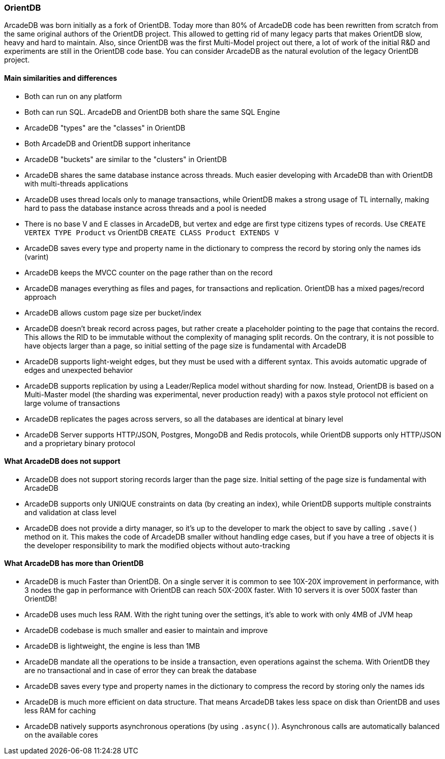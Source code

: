 === OrientDB

ArcadeDB was born initially as a fork of OrientDB.
Today more than 80% of ArcadeDB code has been rewritten from scratch from the same original authors of the OrientDB project.
This allowed to getting rid of many legacy parts that makes OrientDB slow, heavy and hard to maintain.
Also, since OrientDB was the first Multi-Model project out there, a lot of work of the initial R&D and experiments are still in the OrientDB code base.
You can consider ArcadeDB as the natural evolution of the legacy OrientDB project.

==== Main similarities and differences

- Both can run on any platform
- Both can run SQL.
ArcadeDB and OrientDB both share the same SQL Engine
- ArcadeDB "types" are the "classes" in OrientDB
- Both ArcadeDB and OrientDB support inheritance
- ArcadeDB "buckets" are similar to the "clusters" in OrientDB
- ArcadeDB shares the same database instance across threads.
Much easier developing with ArcadeDB than with OrientDB with multi-threads applications
- ArcadeDB uses thread locals only to manage transactions, while OrientDB makes a strong usage of TL internally, making hard to pass the database instance across threads and a pool is needed
- There is no base V and E classes in ArcadeDB, but vertex and edge are first type citizens types of records.
Use `CREATE VERTEX TYPE Product` vs OrientDB `CREATE CLASS Product EXTENDS V`
- ArcadeDB saves every type and property name in the dictionary to compress the record by storing only the names ids (varint)
- ArcadeDB keeps the MVCC counter on the page rather than on the record
- ArcadeDB manages everything as files and pages, for transactions and replication.
OrientDB has a mixed pages/record approach
- ArcadeDB allows custom page size per bucket/index
- ArcadeDB doesn't break record across pages, but rather create a placeholder pointing to the page that contains the record.
This allows the RID to be immutable without the complexity of managing split records.
On the contrary, it is not possible to have objects larger than a page, so initial setting of the page size is fundamental with ArcadeDB
- ArcadeDB supports light-weight edges, but they must be used with a different syntax.
This avoids automatic upgrade of edges and unexpected behavior
- ArcadeDB supports replication by using a Leader/Replica model without sharding for now.
Instead, OrientDB is based on a Multi-Master model (the sharding was experimental, never production ready) with a paxos style protocol not efficient on large volume of transactions
- ArcadeDB replicates the pages across servers, so all the databases are identical at binary level
- ArcadeDB Server supports HTTP/JSON, Postgres, MongoDB and Redis protocols, while OrientDB supports only HTTP/JSON and a proprietary binary protocol

==== What ArcadeDB does not support

- ArcadeDB does not support storing records larger than the page size.
Initial setting of the page size is fundamental with ArcadeDB
- ArcadeDB supports only UNIQUE constraints on data (by creating an index), while OrientDB supports multiple constraints and validation at class level
- ArcadeDB does not provide a dirty manager, so it's up to the developer to mark the object to save by calling `.save()` method on it.
This makes the code of ArcadeDB smaller without handling edge cases, but if you have a tree of objects it is the developer responsibility to mark the modified objects without auto-tracking

==== What ArcadeDB has more than OrientDB

- ArcadeDB is much Faster than OrientDB.
On a single server it is common to see 10X-20X improvement in performance, with 3 nodes the gap in performance with OrientDB can reach 50X-200X faster.
With 10 servers it is over 500X faster than OrientDB!
- ArcadeDB uses much less RAM.
With the right tuning over the settings, it's able to work with only 4MB of JVM heap
- ArcadeDB codebase is much smaller and easier to maintain and improve
- ArcadeDB is lightweight, the engine is less than 1MB
- ArcadeDB mandate all the operations to be inside a transaction, even operations against the schema. With OrientDB they are no transactional and in case of error they can break the database
- ArcadeDB saves every type and property names in the dictionary to compress the record by storing only the names ids
- ArcadeDB is much more efficient on data structure.
That means ArcadeDB takes less space on disk than OrientDB and uses less RAM for caching
- ArcadeDB natively supports asynchronous operations (by using `.async()`).
Asynchronous calls are automatically balanced on the available cores
